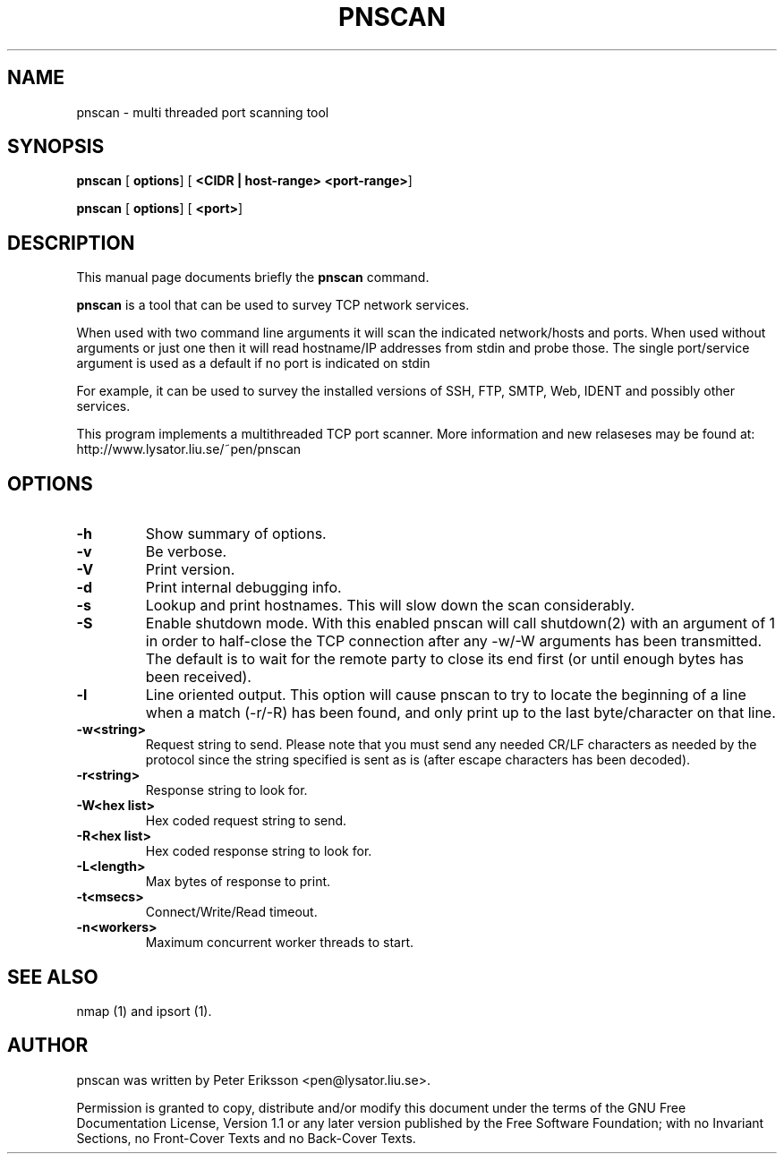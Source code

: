 .\" This manpage has been automatically generated by docbook2man 
.\" from a DocBook document.  This tool can be found at:
.\" <http://shell.ipoline.com/~elmert/comp/docbook2X/> 
.\" Please send any bug reports, improvements, comments, patches, 
.\" etc. to Steve Cheng <steve@ggi-project.org>.
.TH "PNSCAN" "1" "27 March 2002" "" ""
.SH NAME
pnscan \- multi threaded port scanning tool
.SH SYNOPSIS

\fBpnscan\fR [ \fBoptions\fR]  [ \fB<CIDR | host-range> <port-range>\fR] 


\fBpnscan\fR [ \fBoptions\fR]  [ \fB<port>\fR] 

.SH "DESCRIPTION"
.PP
This manual page documents briefly the
\fBpnscan\fR command.
.PP
\fBpnscan\fR is a tool that can be used to survey
TCP network services.
.PP
When used with two command line arguments it will scan the indicated
network/hosts and ports. When used without arguments or just one then
it will read hostname/IP addresses from stdin and probe those. The single
port/service argument is used as a default if no port is indicated on stdin
.PP
For example, it can be used to survey the installed versions of
SSH, FTP, SMTP, Web, IDENT and possibly other services.
.PP
This program implements a multithreaded TCP port scanner.
More information and new relaseses may be found at:
http://www.lysator.liu.se/~pen/pnscan
.SH "OPTIONS"
.TP
\fB-h\fR
Show summary of options.
.TP
\fB-v\fR
Be verbose.
.TP
\fB-V\fR
Print version.
.TP
\fB-d\fR
Print internal debugging info.
.TP
\fB-s \fR
Lookup and print hostnames. This will slow down the
scan considerably. 
.TP
\fB-S\fR
Enable shutdown mode. With this enabled pnscan will
call shutdown(2) with an argument of 1 in order to half-close
the TCP connection after any -w/-W arguments has been transmitted.
The default is to wait for the remote party to close its end
first (or until enough bytes has been received).
.TP
\fB-l\fR
Line oriented output. This option will cause pnscan to
try to locate the beginning of a line when a match (-r/-R) has
been found, and only print up to the last byte/character on
that line.
.TP
\fB-w<string> \fR
Request string to send. Please note that you must
send any needed CR/LF characters as needed by the protocol
since the string specified is sent as is (after escape
characters has been decoded).
.TP
\fB-r<string> \fR
Response string to look for.
.TP
\fB-W<hex list> \fR
Hex coded request string to send.
.TP
\fB-R<hex list> \fR
Hex coded response string to look for.
.TP
\fB-L<length> \fR
Max bytes of response to print.
.TP
\fB-t<msecs> \fR
Connect/Write/Read timeout.
.TP
\fB-n<workers> \fR
Maximum concurrent worker threads to start.
.SH "SEE ALSO"
.PP
nmap (1) and ipsort (1).
.SH "AUTHOR"
.PP
pnscan was written by Peter Eriksson <pen@lysator.liu.se>.
.PP
Permission is granted to copy, distribute and/or modify this
document under the terms of the GNU Free
Documentation License, Version 1.1 or any later version
published by the Free Software Foundation; with no Invariant
Sections, no Front-Cover Texts and no Back-Cover Texts.
